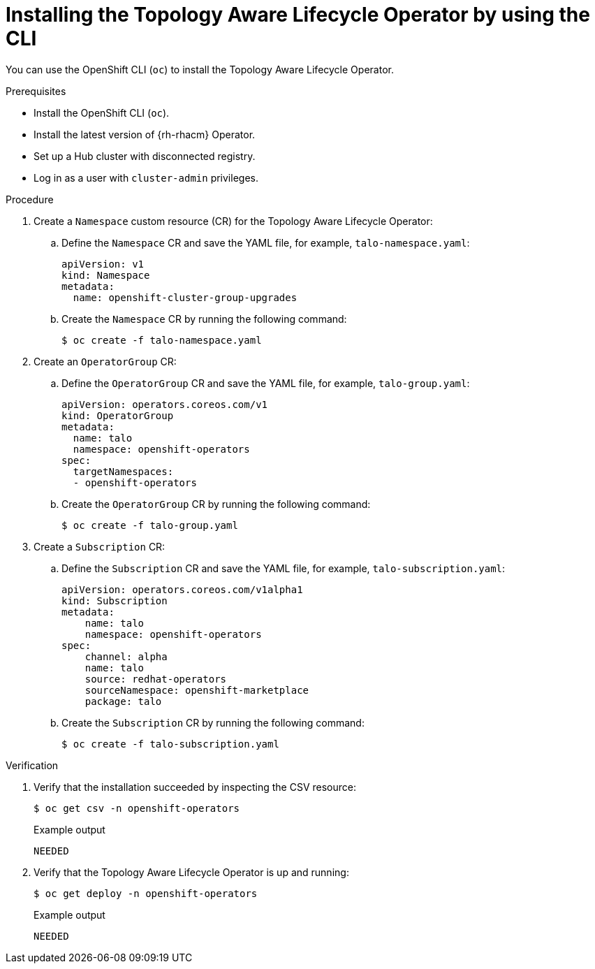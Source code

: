 // Module included in the following assemblies:
// Epic CNF-2600 (CNF-2133) (4.10), Story TELCODOCS-285
// * scalability_and_performance/cnf-talo-for-cluster-upgrades.adoc

:_content-type: PROCEDURE
[id="installing-topology-aware-lifecycle-operator-using-cli_{context}"]
= Installing the Topology Aware Lifecycle Operator by using the CLI

You can use the OpenShift CLI (`oc`) to install the Topology Aware Lifecycle Operator.

.Prerequisites

* Install the OpenShift CLI (`oc`).
* Install the latest version of {rh-rhacm} Operator.
* Set up a Hub cluster with disconnected registry.
* Log in as a user with `cluster-admin` privileges.

.Procedure

. Create a `Namespace` custom resource (CR) for the Topology Aware Lifecycle Operator:
.. Define the `Namespace` CR and save the YAML file, for example, `talo-namespace.yaml`:
+
[source,yaml]
----
apiVersion: v1
kind: Namespace
metadata:
  name: openshift-cluster-group-upgrades
----
.. Create the `Namespace` CR by running the following command:
+
[source,terminal]
----
$ oc create -f talo-namespace.yaml
----

. Create an `OperatorGroup` CR:
.. Define the `OperatorGroup` CR and save the YAML file, for example, `talo-group.yaml`:
+
[source,yaml]
----
apiVersion: operators.coreos.com/v1
kind: OperatorGroup
metadata:
  name: talo
  namespace: openshift-operators
spec:
  targetNamespaces:
  - openshift-operators
----
.. Create the `OperatorGroup` CR by running the following command:
+
[source,terminal]
----
$ oc create -f talo-group.yaml
----

. Create a `Subscription` CR:
.. Define the `Subscription` CR and save the YAML file, for example, `talo-subscription.yaml`:
+
[source,yaml]
----
apiVersion: operators.coreos.com/v1alpha1
kind: Subscription
metadata:
    name: talo
    namespace: openshift-operators
spec:
    channel: alpha
    name: talo
    source: redhat-operators
    sourceNamespace: openshift-marketplace
    package: talo
----
.. Create the `Subscription` CR by running the following command:
+
[source,terminal]
----
$ oc create -f talo-subscription.yaml
----

.Verification

. Verify that the installation succeeded by inspecting the CSV resource:
+
[source,terminal]
----
$ oc get csv -n openshift-operators
----
+
.Example output
[source,terminal]
----
NEEDED
----

. Verify that the Topology Aware Lifecycle Operator is up and running:
+
[source,terminal]
----
$ oc get deploy -n openshift-operators
----
+
.Example output
[source,terminal]
----
NEEDED
----

//Any other verification methods?